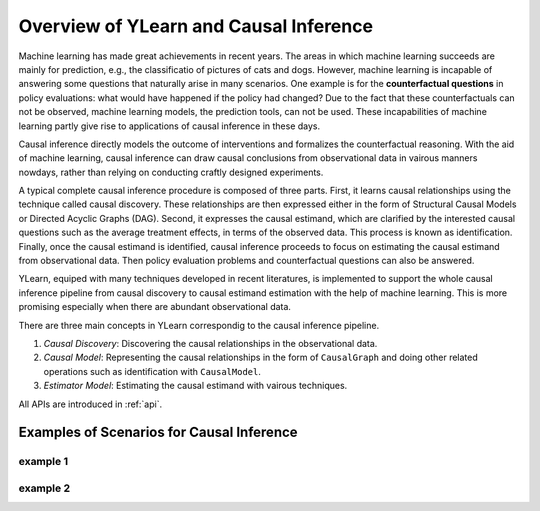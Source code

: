 Overview of YLearn and Causal Inference
=======================================

Machine learning has made great achievements in recent years. 
The areas in which machine learning succeeds are mainly for prediction, 
e.g., the classificatio of pictures of cats and dogs. However, machine learning is incapable of answering some 
questions that naturally arise in many scenarios. One example is for the **counterfactual questions** in policy 
evaluations: what would have happened if the policy had changed? Due to the fact that these counterfactuals can 
not be observed, machine learning models, the prediction tools, can not be used. These incapabilities of machine 
learning partly give rise to applications of causal inference in these days.

Causal inference directly models the outcome of interventions and formalizes the counterfactual reasoning.
With the aid of machine learning, causal inference can draw causal conclusions from observational data in 
vairous manners nowdays, rather than relying on conducting craftly designed experiments.

A typical complete causal inference procedure is composed of three parts. First, it learns causal relationships
using the technique called causal discovery. These relationships are then expressed either in the form of Structural 
Causal Models or Directed Acyclic Graphs (DAG). Second, it expresses the causal estimand, which are clarified by the 
interested causal questions such as the average treatment effects, in terms of the observed data. This process is 
known as identification. Finally, once the causal estimand is identified, causal inference proceeds to focus on
estimating the causal estimand from observational data. Then policy evaluation problems and counterfactual questions
can also be answered.

YLearn, equiped with many techniques developed in recent literatures, is implemented to support the whole causal 
inference pipeline from causal discovery to causal estimand estimation with the help of machine learning. This is 
more promising especially when there are abundant observational data. 

There are three main concepts in YLearn correspondig to the causal inference pipeline.

1. *Causal Discovery*: Discovering the causal relationships in the observational data.
2. *Causal Model*: Representing the causal relationships in the form of ``CausalGraph`` and doing other related operations such as identification with ``CausalModel``.
3. *Estimator Model*: Estimating the causal estimand with vairous techniques.

All APIs are introduced in :ref:`api`.

Examples of Scenarios for Causal Inference
------------------------------------------

example 1
^^^^^^^^^

example 2
^^^^^^^^^